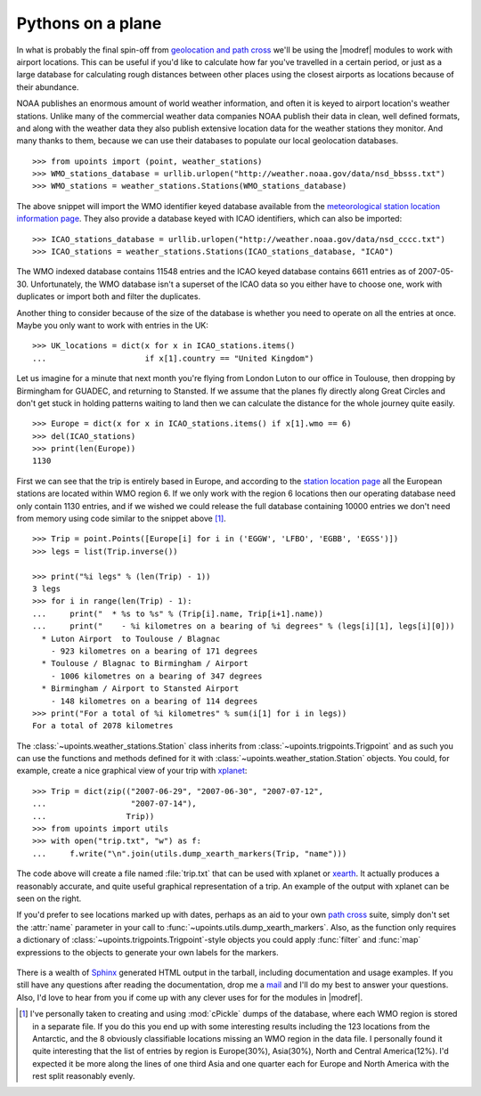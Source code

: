 Pythons on a plane
==================

In what is probably the final spin-off from `geolocation and path
cross`_ we'll be using the |modref| modules to work with airport
locations.  This can be useful if you'd like to calculate how far you've
travelled in a certain period, or just as a large database for
calculating rough distances between other places using the closest
airports as locations because of their abundance.

NOAA publishes an enormous amount of world weather information,
and often it is keyed to airport location's weather stations.  Unlike
many of the commercial weather data companies NOAA publish their
data in clean, well defined formats, and along with the weather data they also
publish extensive location data for the weather stations they monitor.
And many thanks to them, because we can use their databases to populate
our local geolocation databases.

::

    >>> from upoints import (point, weather_stations)
    >>> WMO_stations_database = urllib.urlopen("http://weather.noaa.gov/data/nsd_bbsss.txt")
    >>> WMO_stations = weather_stations.Stations(WMO_stations_database)

The above snippet will import the WMO identifier keyed database
available from the `meteorological station location information page`_.
They also provide a database keyed with ICAO identifiers, which
can also be imported::

    >>> ICAO_stations_database = urllib.urlopen("http://weather.noaa.gov/data/nsd_cccc.txt")
    >>> ICAO_stations = weather_stations.Stations(ICAO_stations_database, "ICAO")

The WMO indexed database contains 11548 entries and the
ICAO keyed database contains 6611 entries as of 2007-05-30.
Unfortunately, the WMO database isn't a superset of the
ICAO data so you either have to choose one, work with duplicates
or import both and filter the duplicates.

Another thing to consider because of the size of the database is whether
you need to operate on all the entries at once.  Maybe you only want to
work with entries in the UK::

    >>> UK_locations = dict(x for x in ICAO_stations.items()
    ...                     if x[1].country == "United Kingdom")

Let us imagine for a minute that next month you're flying from London
Luton to our office in Toulouse, then dropping by Birmingham for GUADEC,
and returning to Stansted.  If we assume that the planes fly directly
along Great Circles and don't get stuck in holding patterns waiting to
land then we can calculate the distance for the whole journey quite
easily.

::

    >>> Europe = dict(x for x in ICAO_stations.items() if x[1].wmo == 6)
    >>> del(ICAO_stations)
    >>> print(len(Europe))
    1130

First we can see that the trip is entirely based in Europe, and
according to the `station location page`_ all the European stations are
located within WMO region 6.  If we only work with the region
6 locations then our operating database need only contain 1130 entries,
and if we wished we could release the full database containing 10000
entries we don't need from memory using code similar to the snippet
above [1]_.

::

    >>> Trip = point.Points([Europe[i] for i in ('EGGW', 'LFBO', 'EGBB', 'EGSS')])
    >>> legs = list(Trip.inverse())

    >>> print("%i legs" % (len(Trip) - 1))
    3 legs
    >>> for i in range(len(Trip) - 1):
    ...     print("  * %s to %s" % (Trip[i].name, Trip[i+1].name))
    ...     print("    - %i kilometres on a bearing of %i degrees" % (legs[i][1], legs[i][0]))
      * Luton Airport  to Toulouse / Blagnac
        - 923 kilometres on a bearing of 171 degrees
      * Toulouse / Blagnac to Birmingham / Airport
        - 1006 kilometres on a bearing of 347 degrees
      * Birmingham / Airport to Stansted Airport
        - 148 kilometres on a bearing of 114 degrees
    >>> print("For a total of %i kilometres" % sum(i[1] for i in legs))
    For a total of 2078 kilometres

The :class:`~upoints.weather_stations.Station` class inherits from
:class:`~upoints.trigpoints.Trigpoint` and as such you can use the
functions and methods defined for it with
:class:`~upoints.weather_station.Station` objects.  You could, for
example, create a nice graphical view of your trip with xplanet_::

    >>> Trip = dict(zip(("2007-06-29", "2007-06-30", "2007-07-12",
    ...                  "2007-07-14"),
    ...                 Trip))
    >>> from upoints import utils
    >>> with open("trip.txt", "w") as f:
    ...     f.write("\n".join(utils.dump_xearth_markers(Trip, "name")))

.. figure:: .static/xearth_trip.png
   :alt: Xplanet showing the locations for a small European trip
   :width: 256
   :height: 192

The code above will create a file named :file:`trip.txt` that can be
used with xplanet or xearth_.  It actually produces a reasonably
accurate, and quite useful graphical representation of a trip.  An
example of the output with xplanet can be seen on the right.

If you'd prefer to see locations marked up with dates, perhaps as an aid
to your own `path cross`_ suite, simply don't set the :attr:`name`
parameter in your call to :func:`~upoints.utils.dump_xearth_markers`.
Also, as the function only requires a dictionary of
:class:`~upoints.trigpoints.Trigpoint`-style objects you could apply
:func:`filter` and :func:`map` expressions to the objects to generate
your own labels for the markers.

.. figure:: .static/xplanet_trip_date.png
   :alt: Xplanet showing the location points and dates for a trip
   :width: 256
   :height: 192

There is a wealth of Sphinx_ generated HTML output in the tarball, including
documentation and usage examples.  If you still have any questions after reading
the documentation, drop me a mail_ and I'll do my best to answer your questions.
Also, I'd love to hear from you if come up with any clever uses for for the
modules in |modref|.

.. [1] I've personally taken to creating and using :mod:`cPickle` dumps
       of the database, where each WMO region is stored in a separate
       file.  If you do this you end up with some interesting results
       including the 123 locations from the Antarctic, and the
       8 obviously classifiable locations missing an WMO region in the
       data file.  I personally found it quite interesting that the list
       of entries by region is Europe(30%), Asia(30%), North and Central
       America(12%).  I'd expected it be more along the lines of one
       third Asia and one quarter each for Europe and North America with
       the rest split reasonably evenly.

.. _geolocation and path cross: geolocation_and_pathcross.html
.. _Mercurial: http://www.selenic.com/mercurial/
.. _meteorological station location information page: http://weather.noaa.gov/tg/site.shtml
.. _station location page: http://weather.noaa.gov/tg/site.shtml
.. _mail: jnrowe@gmail.com
.. _xplanet: http://xplanet.sourceforge.net/
.. _xearth: http://hewgill.com/xearth/original/
.. _path cross: http://www.w3.org/wiki/PathCross
.. _Sphinx: http://sphinx.pocoo.org/

.. spelling::

    WMO
    xplanet
